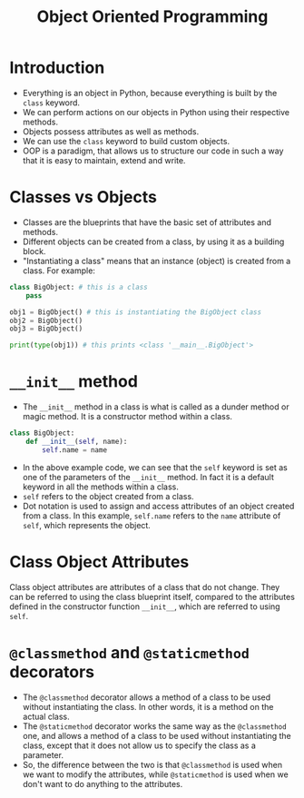 #+title: Object Oriented Programming

* Introduction
+ Everything is an object in Python, because everything is built by the ~class~ keyword.
+ We can perform actions on our objects in Python using their respective methods.
+ Objects possess attributes as well as methods.
+ We can use the ~class~ keyword to build custom objects.
+ OOP is a paradigm, that allows us to structure our code in such a way that it is easy to maintain, extend and write.

* Classes vs Objects
+ Classes are the blueprints that have the basic set of attributes and methods.
+ Different objects can be created from a class, by using it as a building block.
+ "Instantiating a class" means that an instance (object) is created from a class. For example:

#+begin_src python
class BigObject: # this is a class
    pass

obj1 = BigObject() # this is instantiating the BigObject class
obj2 = BigObject()
obj3 = BigObject()

print(type(obj1)) # this prints <class '__main__.BigObject'>
#+end_src

* ~__init__~ method
+ The ~__init__~ method in a class is what is called as a dunder method or magic method. It is a constructor method within a class.

#+begin_src python
class BigObject:
    def __init__(self, name):
        self.name = name
#+end_src

+ In the above example code, we can see that the ~self~ keyword is set as one of the parameters of the ~__init__~ method. In fact it is a default keyword in all the methods within a class.
+ ~self~ refers to the object created from a class.
+ Dot notation is used to assign and access attributes of an object created from a class. In this example, ~self.name~ refers to the ~name~ attribute of ~self~, which represents the object.

* Class Object Attributes
Class object attributes are attributes of a class that do not change. They can be referred to using the class blueprint itself, compared to the attributes defined in the constructor function ~__init__~, which are referred to using ~self~.

* ~@classmethod~ and ~@staticmethod~ decorators
+ The ~@classmethod~ decorator allows a method of a class to be used without instantiating the class. In other words, it is a method on the actual class.
+ The ~@staticmethod~ decorator works the same way as the ~@classmethod~ one, and allows a method of a class to be used without instantiating the class, except that it does not allow us to specify the class as a parameter.
+ So, the difference between the two is that ~@classmethod~ is used when we want to modify the attributes, while ~@staticmethod~ is used when we don't want to do anything to the attributes.
